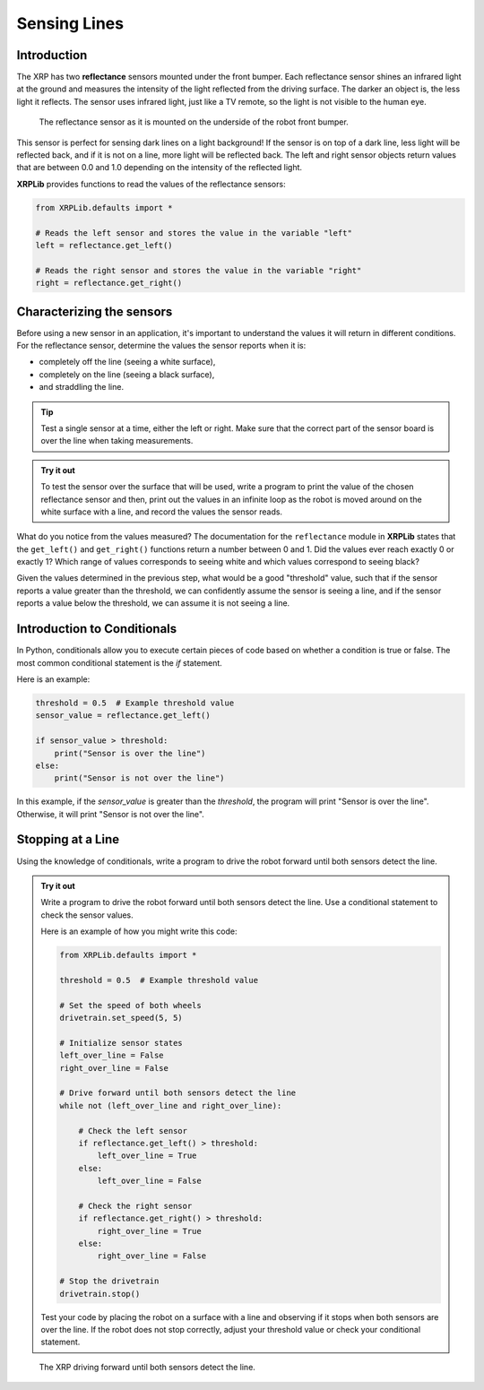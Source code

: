 Sensing Lines
=============

Introduction
------------

The XRP has two **reflectance** sensors mounted under the front bumper. Each
reflectance sensor shines an infrared light at the ground and measures the intensity of the 
light reflected from the driving surface. The darker an object is, the less light it reflects.
The sensor uses infrared light, just like a TV remote, so the light is not 
visible to the human eye.

.. figure:: images/line_sensors.png
    :width: 450

    The reflectance sensor as it is mounted on the underside of the robot front bumper.

This sensor is perfect for sensing dark lines on a light background! If the 
sensor is on top of a dark line, less light will be reflected back, and if it is
not on a line, more light will be reflected back. The left and right sensor objects
return values that are between 0.0 and 1.0 depending on the intensity of the reflected light.

**XRPLib** provides functions to read the values of the reflectance sensors:

.. code-block:: python

    from XRPLib.defaults import *

    # Reads the left sensor and stores the value in the variable "left"
    left = reflectance.get_left()

    # Reads the right sensor and stores the value in the variable "right"
    right = reflectance.get_right()

Characterizing the sensors
--------------------------
Before using a new sensor in an application, it's important to understand
the values it will return in different conditions. For the reflectance 
sensor, determine the values the sensor reports when it is:

* completely off the line (seeing a white surface),
* completely on the line (seeing a black surface),
* and straddling the line.

.. tip:: 

    Test a single sensor at a time, either the left or right.
    Make sure that the correct part of the sensor board is over
    the line when taking measurements.

.. admonition:: Try it out

    To test the sensor over the surface that will be used, write a program to print the value
    of the chosen reflectance sensor and then, 
    print out the values in an infinite loop as the robot is moved around on the white surface
    with a line, and record the values the sensor reads.

What do you notice from the values measured? The documentation for the 
``reflectance`` module in **XRPLib** states that the ``get_left()`` and 
``get_right()`` functions return a number between 0 and 1. Did the values ever 
reach exactly 0 or exactly 1? Which range of values corresponds to
seeing white and which values correspond to seeing black?

Given the values determined in the previous step, what would be a good 
"threshold" value, such that if the sensor reports a 
value greater than the threshold, we can confidently assume the sensor is seeing
a line, and if the sensor reports a value below the threshold, we can assume it 
is not seeing a line.

Introduction to Conditionals
----------------------------

In Python, conditionals allow you to execute certain pieces of code based on whether a condition is true or false. The most common conditional statement is the `if` statement.

Here is an example:

.. code-block:: python

    threshold = 0.5  # Example threshold value
    sensor_value = reflectance.get_left()

    if sensor_value > threshold:
        print("Sensor is over the line")
    else:
        print("Sensor is not over the line")

In this example, if the `sensor_value` is greater than the `threshold`, the program will print "Sensor is over the line". Otherwise, it will print "Sensor is not over the line".

Stopping at a Line
------------------

Using the knowledge of conditionals, write a program to drive the robot forward until both sensors detect the line.

.. admonition:: Try it out

    Write a program to drive the robot forward until both sensors detect the line. Use a conditional statement to check the sensor values.

    Here is an example of how you might write this code:

    .. code-block:: python

        from XRPLib.defaults import *

        threshold = 0.5  # Example threshold value

        # Set the speed of both wheels
        drivetrain.set_speed(5, 5)

        # Initialize sensor states
        left_over_line = False
        right_over_line = False

        # Drive forward until both sensors detect the line
        while not (left_over_line and right_over_line):
        
            # Check the left sensor
            if reflectance.get_left() > threshold:
                left_over_line = True
            else:
                left_over_line = False

            # Check the right sensor
            if reflectance.get_right() > threshold:
                right_over_line = True
            else:
                right_over_line = False

        # Stop the drivetrain
        drivetrain.stop()

    Test your code by placing the robot on a surface with a line and observing if it stops when both sensors are over the line. If the robot does not stop correctly, adjust your threshold value or check your conditional statement. 

.. figure:: images/stop_at_line.webp
    :width: 450

    The XRP driving forward until both sensors detect the line.
